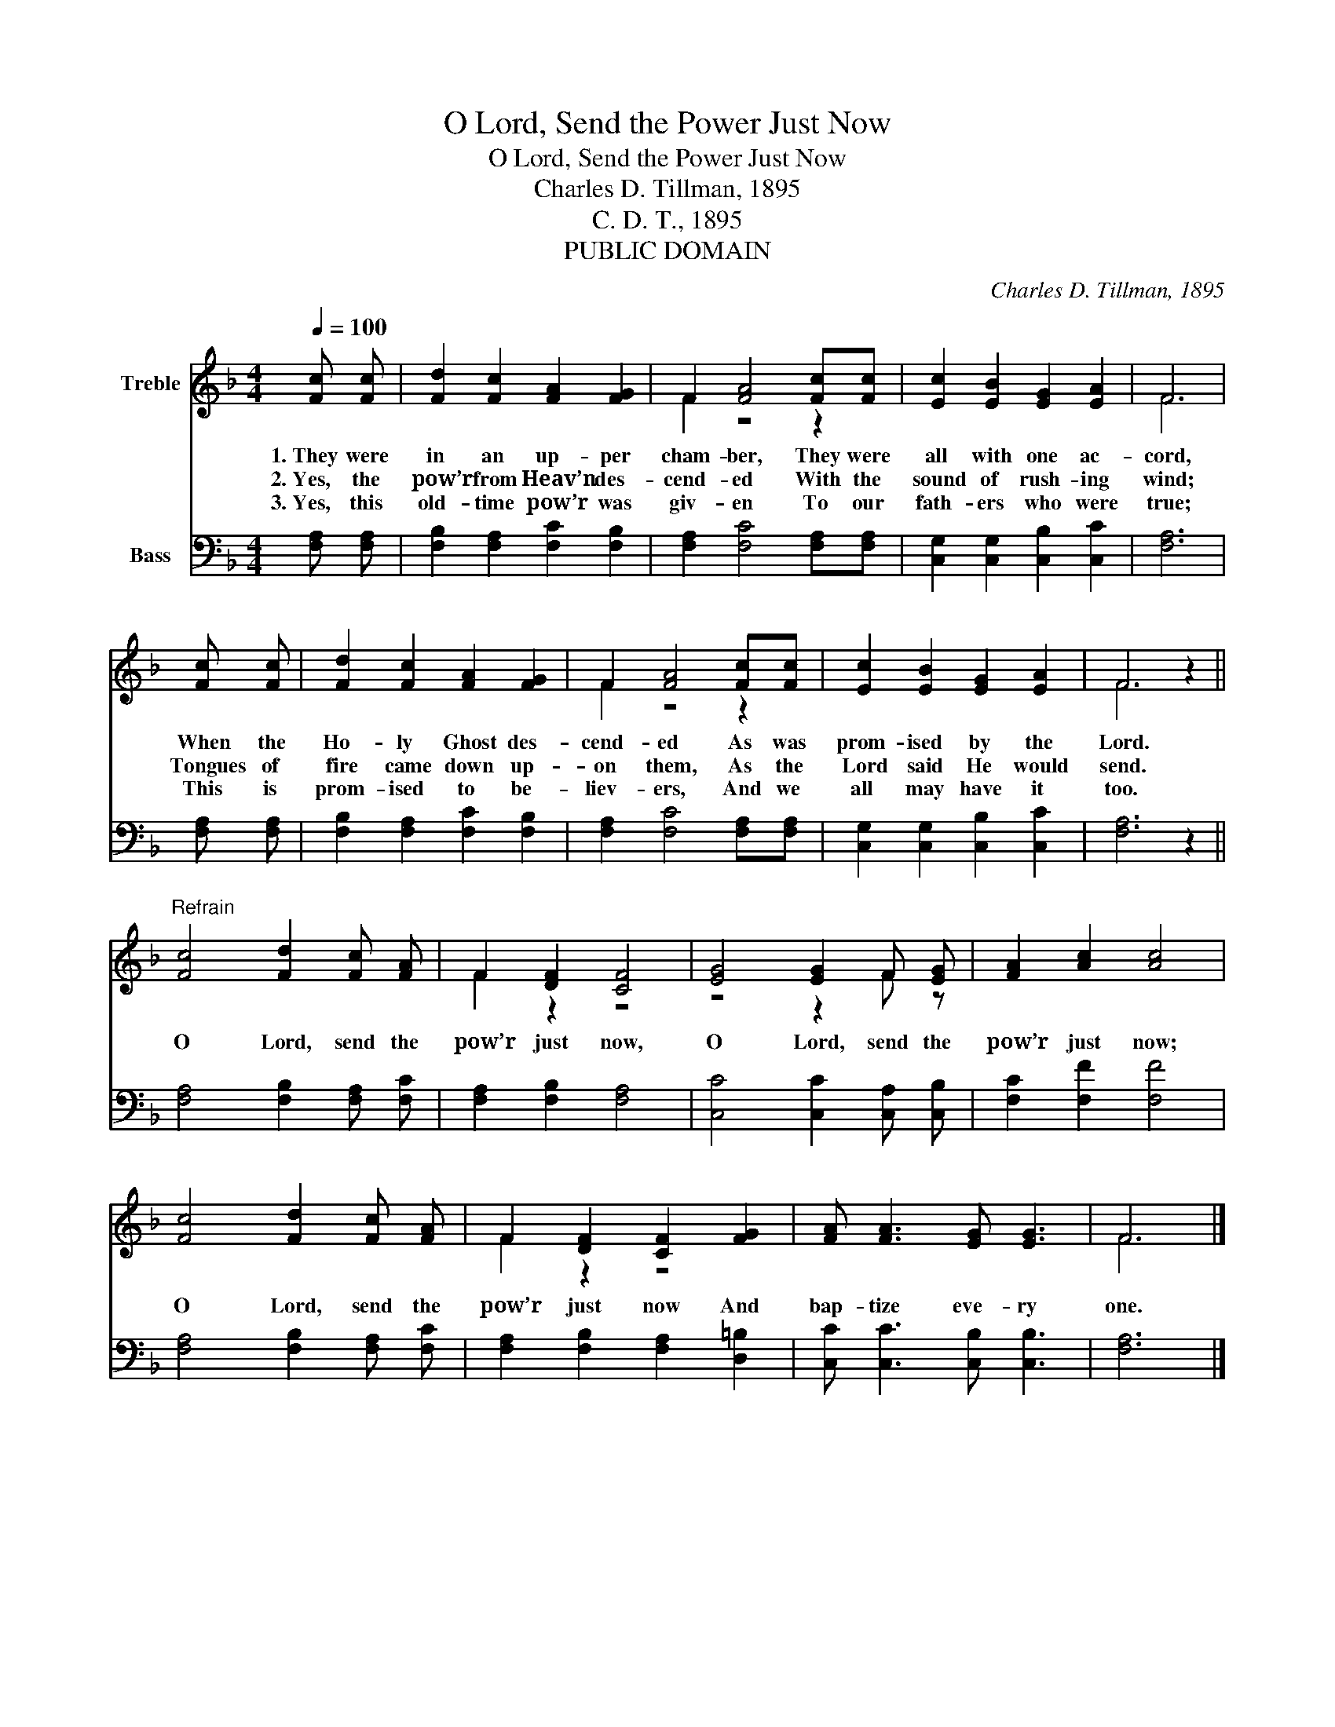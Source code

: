 X:1
T:O Lord, Send the Power Just Now
T:O Lord, Send the Power Just Now
T:Charles D. Tillman, 1895
T:C. D. T., 1895
T:PUBLIC DOMAIN
C:Charles D. Tillman, 1895
Z:C. D. T., 1895
Z:PUBLIC DOMAIN
%%score ( 1 2 ) 3
L:1/8
Q:1/4=100
M:4/4
K:F
V:1 treble nm="Treble"
V:2 treble 
V:3 bass nm="Bass"
V:1
 [Fc] [Fc] | [Fd]2 [Fc]2 [FA]2 [FG]2 | F2 [FA]4 [Fc][Fc] | [Ec]2 [EB]2 [EG]2 [EA]2 | F6 | %5
w: 1.~They were|in an up- per|cham- ber, They were|all with one ac-|cord,|
w: 2.~Yes, the|pow’r from Heav’n des-|cend- ed With the|sound of rush- ing|wind;|
w: 3.~Yes, this|old- time pow’r was|giv- en To our|fath- ers who were|true;|
 [Fc] [Fc] | [Fd]2 [Fc]2 [FA]2 [FG]2 | F2 [FA]4 [Fc][Fc] | [Ec]2 [EB]2 [EG]2 [EA]2 | F6 z2 || %10
w: When the|Ho- ly Ghost des-|cend- ed As was|prom- ised by the|Lord.|
w: Tongues of|fire came down up-|on them, As the|Lord said He would|send.|
w: This is|prom- ised to be-|liev- ers, And we|all may have it|too.|
"^Refrain" [Fc]4 [Fd]2 [Fc] [FA] | F2 [DF]2 [CF]4 | [EG]4 [EG]2 F [EG] | [FA]2 [Ac]2 [Ac]4 | %14
w: O Lord, send the|pow’r just now,|O Lord, send the|pow’r just now;|
w: ||||
w: ||||
 [Fc]4 [Fd]2 [Fc] [FA] | F2 [DF]2 [CF]2 [FG]2 | [FA] [FA]3 [EG] [EG]3 | F6 |] %18
w: O Lord, send the|pow’r just now And|bap- tize eve- ry|one.|
w: ||||
w: ||||
V:2
 x2 | x8 | F2 z4 z2 | x8 | F6 | x2 | x8 | F2 z4 z2 | x8 | F6 z2 || x8 | F2 z2 z4 | z4 z2 F z | x8 | %14
 x8 | F2 z2 z4 | x8 | F6 |] %18
V:3
 [F,A,] [F,A,] | [F,B,]2 [F,A,]2 [F,C]2 [F,B,]2 | [F,A,]2 [F,C]4 [F,A,][F,A,] | %3
 [C,G,]2 [C,G,]2 [C,B,]2 [C,C]2 | [F,A,]6 | [F,A,] [F,A,] | [F,B,]2 [F,A,]2 [F,C]2 [F,B,]2 | %7
 [F,A,]2 [F,C]4 [F,A,][F,A,] | [C,G,]2 [C,G,]2 [C,B,]2 [C,C]2 | [F,A,]6 z2 || %10
 [F,A,]4 [F,B,]2 [F,A,] [F,C] | [F,A,]2 [F,B,]2 [F,A,]4 | [C,C]4 [C,C]2 [C,A,] [C,B,] | %13
 [F,C]2 [F,F]2 [F,F]4 | [F,A,]4 [F,B,]2 [F,A,] [F,C] | [F,A,]2 [F,B,]2 [F,A,]2 [D,=B,]2 | %16
 [C,C] [C,C]3 [C,B,] [C,B,]3 | [F,A,]6 |] %18

